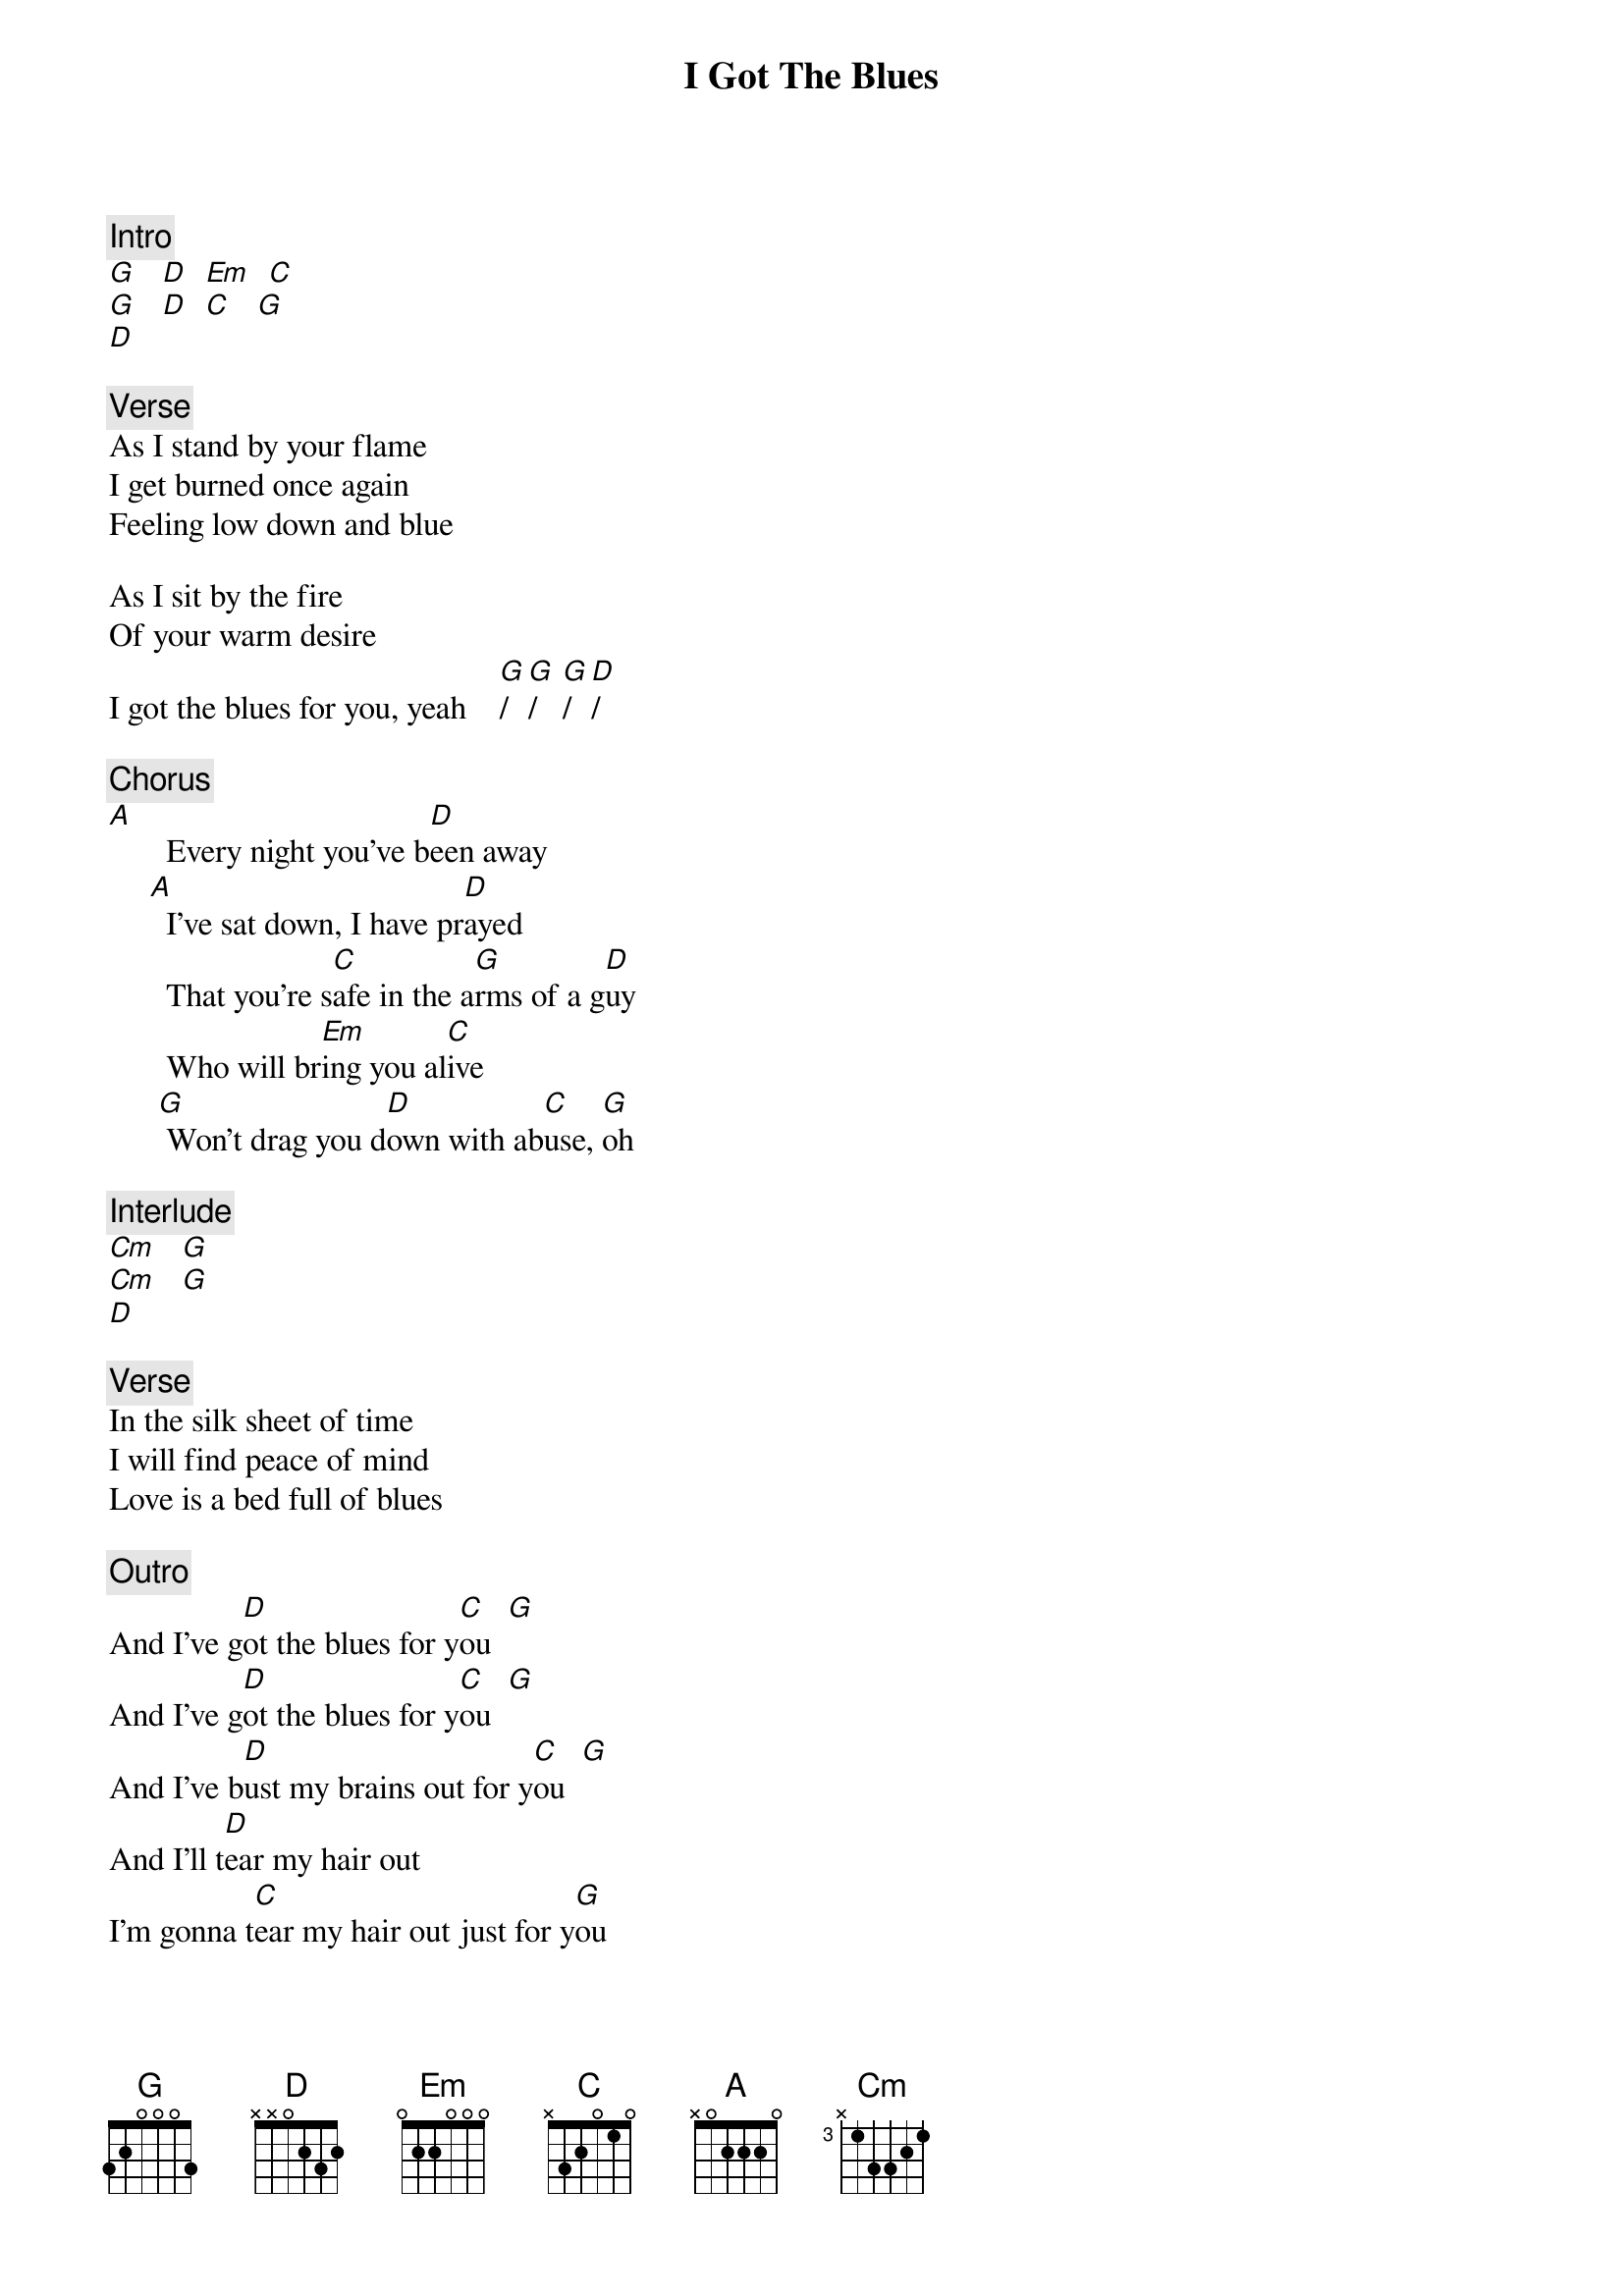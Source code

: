 {title: I Got The Blues}
{artist: Rolling Stones}

{c: Intro}
[G]   [D]  [Em]  [C]
[G]   [D]  [C]   [G]
[D]

{c: Verse}
As I stand by your flame
I get burned once again
Feeling low down and blue

As I sit by the fire
Of your warm desire
I got the blues for you, yeah    [G]/  [G]/   [G]/ [D]/

{c: Chorus}
[A]       Every night you've b[D]een away
     [A]  I've sat down, I have pr[D]ayed
       That you're s[C]afe in the a[G]rms of a g[D]uy
       Who will br[Em]ing you al[C]ive
      [G] Won't drag you d[D]own with ab[C]use, [G]oh

{c: Interlude}
[Cm]   [G]
[Cm]   [G]
[D]

{c: Verse}
In the silk sheet of time
I will find peace of mind
Love is a bed full of blues

{c: Outro}
And I've g[D]ot the blues for y[C]ou  [G]
And I've g[D]ot the blues for y[C]ou  [G]
And I've b[D]ust my brains out for y[C]ou  [G]
And I'll t[D]ear my hair out
I'm gonna t[C]ear my hair out just for y[G]ou
If you d[D]on't believe what I'm saying
At th[Cm]ree o' clock in the morning, babe
Well, I'm singing my s[G]ong for you.
